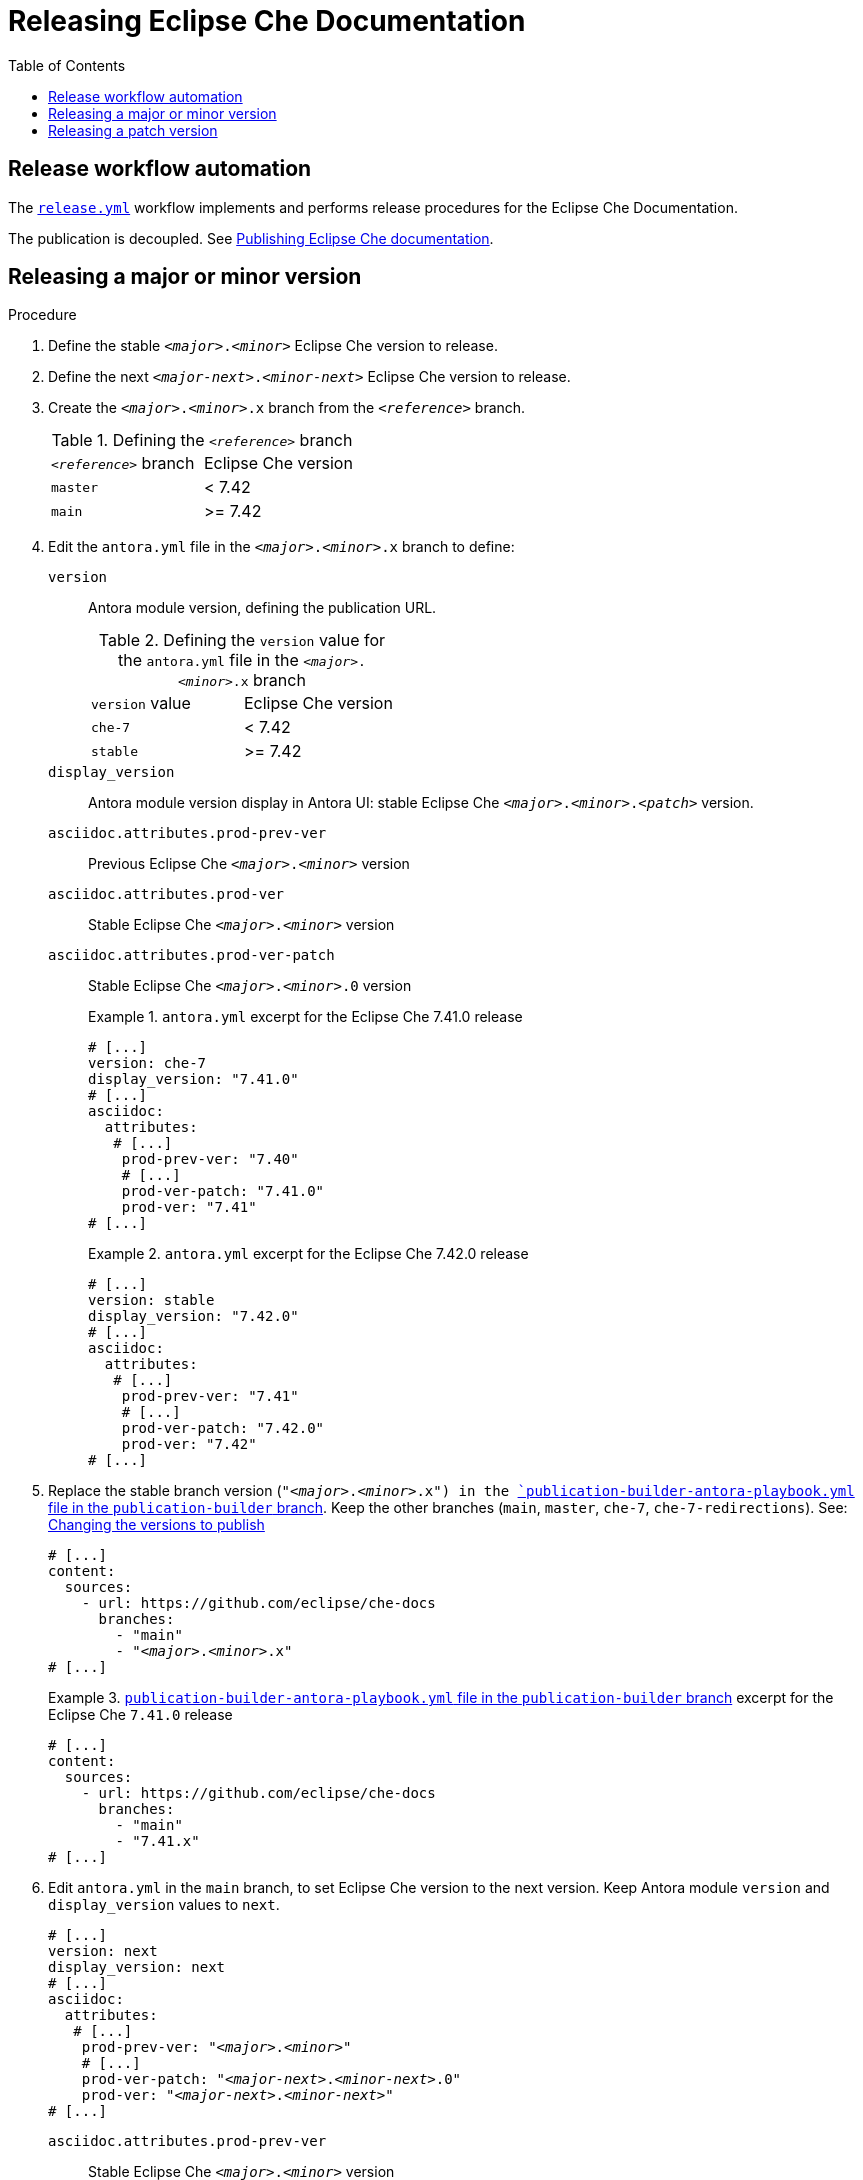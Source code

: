 :toc:

= Releasing Eclipse Che Documentation


== Release workflow automation

The xref:.github/workflows/release.yml[`release.yml`] workflow implements and performs release procedures for the Eclipse Che Documentation.

The publication is decoupled. See link:https://github.com/eclipse/che-docs/tree/publication-builder[Publishing Eclipse Che documentation].


== Releasing a major or minor version


.Procedure

. Define the stable `__<major>__.__<minor>__` Eclipse Che version to release.

. Define the next `__<major-next>__.__<minor-next>__` Eclipse Che version to release.

. Create the `__<major>__.__<minor>__.x` branch from the `_<reference>_` branch.
+
.Defining the `_<reference>_` branch
|===
| `_<reference>_` branch | Eclipse Che version
| `master` | < 7.42
| `main` | >= 7.42
|===

. Edit the `antora.yml` file in the `__<major>__.__<minor>__.x` branch to define:
+
`version`:: Antora module version, defining the publication URL.
+
.Defining the `version` value for the `antora.yml` file in the `__<major>__.__<minor>__.x` branch
|===
| `version` value | Eclipse Che version
| `che-7` | < 7.42
| `stable` | >= 7.42
|===
`display_version`:: Antora module version display in Antora UI: stable Eclipse Che `_<major>_._<minor>_._<patch>_` version.
`asciidoc.attributes.prod-prev-ver`:: Previous Eclipse Che `_<major>_._<minor>_` version
`asciidoc.attributes.prod-ver`:: Stable Eclipse Che `_<major>_._<minor>_` version
`asciidoc.attributes.prod-ver-patch`:: Stable Eclipse Che `_<major>_._<minor>_.0` version
+
.`antora.yml` excerpt for the Eclipse Che 7.41.0 release
====
[source,yaml,subs="+attributes,+quotes"]
----
# [...]
version: che-7
display_version: "7.41.0"
# [...]
asciidoc:
  attributes:
   # [...]
    prod-prev-ver: "7.40"
    # [...]
    prod-ver-patch: "7.41.0"
    prod-ver: "7.41"
# [...]
----
====
+
.`antora.yml` excerpt for the Eclipse Che 7.42.0 release
====
[source,yaml,subs="+attributes,+quotes"]
----
# [...]
version: stable
display_version: "7.42.0"
# [...]
asciidoc:
  attributes:
   # [...]
    prod-prev-ver: "7.41"
    # [...]
    prod-ver-patch: "7.42.0"
    prod-ver: "7.42"
# [...]
----
====

. Replace the stable branch version (`"__<major>__.__<minor>__.x") in the link:https://github.com/eclipse/che-docs/blob/publication-builder/publication-builder-antora-playbook.yml[`publication-builder-antora-playbook.yml` file in the `publication-builder` branch]. Keep the other branches (`main`, `master`, `che-7`, `che-7-redirections`). See: link:https://github.com/eclipse/che-docs/tree/publication-builder#changing-the-versions-to-publish[Changing the versions to publish]
+
[source,yaml,subs="+attributes,+quotes"]
----
# [...]
content:
  sources:
    - url: https://github.com/eclipse/che-docs
      branches:
        - "main"
        - "__<major>__.__<minor>__.x"
# [...]
----
+
.link:https://github.com/eclipse/che-docs/blob/publication-builder/publication-builder-antora-playbook.yml[`publication-builder-antora-playbook.yml` file in the `publication-builder` branch] excerpt for the Eclipse Che `7.41.0` release
====
[source,yaml,subs="+attributes,+quotes"]
----
# [...]
content:
  sources:
    - url: https://github.com/eclipse/che-docs
      branches:
        - "main"
        - "7.41.x"
# [...]
----
====

. Edit `antora.yml` in the `main` branch, to set Eclipse Che version to the next version. Keep Antora module `version` and `display_version` values to `next`.
+
[source,yaml,subs="+attributes,+quotes"]
----
# [...]
version: next
display_version: next
# [...]
asciidoc:
  attributes:
   # [...]
    prod-prev-ver: "__<major>__.__<minor>__"
    # [...]
    prod-ver-patch: "__<major-next>__.__<minor-next>__.0"
    prod-ver: "__<major-next>__.__<minor-next>__"
# [...]
----
+
`asciidoc.attributes.prod-prev-ver`:: Stable Eclipse Che `_<major>_._<minor>_` version
+
`asciidoc.attributes.prod-ver`:: Next Eclipse Che `_<major-next>_._<minor-next>_` version
+
`asciidoc.attributes.prod-ver-patch`:: Next Eclipse Che `_<major-next>_._<minor-next>_.0` version
+
.`antora.yml` excerpt in the  `main` branch for the Eclipse Che `7.42.0` release
====
[source,yaml,subs="+attributes,+quotes"]
----
# [...]
version: next
display_version: next
# [...]
asciidoc:
  attributes:
   # [...]
    prod-prev-ver: "7.42"
    # [...]
    prod-ver-patch: "7.43.0"
    prod-ver: "7.43"
# [...]
----
====

== Releasing a patch version

.Procedure

. Define the stable `__<major>__.__<minor>__.__<patch>__` Eclipse Che version to release.

. Define `asciidoc.attributes.prod-ver-patch` in the `antora.yml` file in the `__<major>__.__<minor>__.x` branch:
+
[source,yaml,subs="+attributes,+quotes"]
----
# [...]
asciidoc:
  attributes:
    # [...]
    prod-ver-patch: "__<major>__.__<minor>__.__<patch>__"
# [...]
----
+
.`antora.yml` excerpt for the Eclipse Che `7.41.1` release
====
[source,yaml,subs="+attributes,+quotes"]
----
# [...]
asciidoc:
  attributes:
    # [...]
    prod-ver-patch: "7.41.1"
# [...]
----
====
